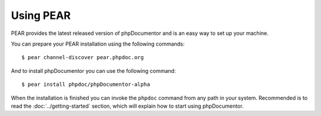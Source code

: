 Using PEAR
==========

PEAR provides the latest released version of phpDocumentor and is an easy
way to set up your machine.

You can prepare your PEAR installation using the following commands::

    $ pear channel-discover pear.phpdoc.org

And to install phpDocumentor you can use the following command::

    $ pear install phpdoc/phpDocumentor-alpha

When the installation is finished you can invoke the ``phpdoc``
command from any path in your system. Recommended is to read the
:doc:`../getting-started` section, which will explain how to start using
phpDocumentor.
